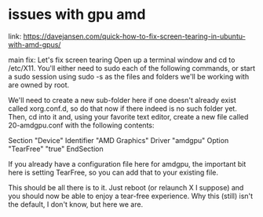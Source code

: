 * issues with gpu amd

link: https://davejansen.com/quick-how-to-fix-screen-tearing-in-ubuntu-with-amd-gpus/

main fix:
Let's fix screen tearing
Open up a terminal window and cd to /etc/X11. You'll either need to sudo each of the following commands, or start a sudo session using sudo -s as the files and folders we'll be working with are owned by root.

We'll need to create a new sub-folder here if one doesn't already exist called xorg.conf.d, so do that now if there indeed is no such folder yet. Then, cd into it and, using your favorite text editor, create a new file called 20-amdgpu.conf with the following contents:

Section "Device"
        Identifier      "AMD Graphics"
        Driver          "amdgpu"
        Option          "TearFree" "true"
EndSection

If you already have a configuration file here for amdgpu, the important bit here is setting TearFree, so you can add that to your existing file.

This should be all there is to it. Just reboot (or relaunch X I suppose) and you should now be able to enjoy a tear-free experience. Why this (still) isn't the default, I don't know, but here we are.
